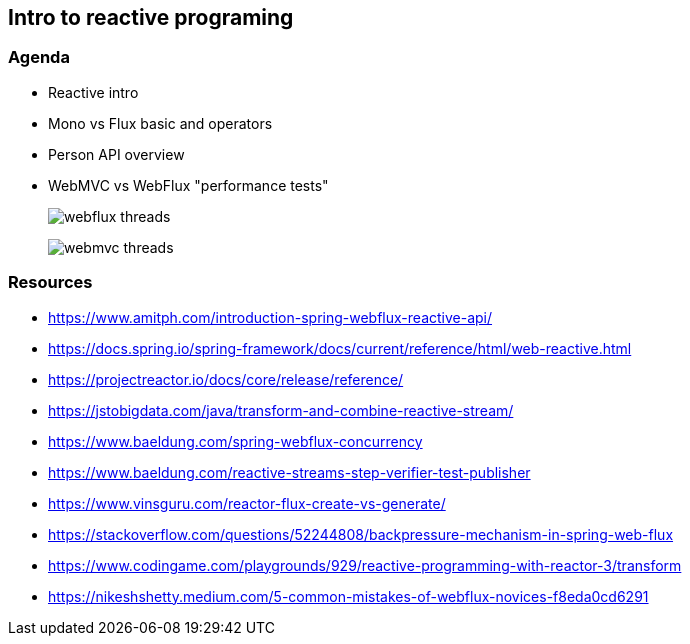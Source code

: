 == Intro to reactive programing

=== Agenda

* Reactive intro

* Mono vs Flux basic and operators

* Person API overview

* WebMVC vs WebFlux "performance tests"
+
image:img/webflux-threads.png[]
+
image:img/webmvc-threads.png[]

=== Resources

* https://www.amitph.com/introduction-spring-webflux-reactive-api/
* https://docs.spring.io/spring-framework/docs/current/reference/html/web-reactive.html
* https://projectreactor.io/docs/core/release/reference/
* https://jstobigdata.com/java/transform-and-combine-reactive-stream/
* https://www.baeldung.com/spring-webflux-concurrency
* https://www.baeldung.com/reactive-streams-step-verifier-test-publisher
* https://www.vinsguru.com/reactor-flux-create-vs-generate/
* https://stackoverflow.com/questions/52244808/backpressure-mechanism-in-spring-web-flux
* https://www.codingame.com/playgrounds/929/reactive-programming-with-reactor-3/transform
* https://nikeshshetty.medium.com/5-common-mistakes-of-webflux-novices-f8eda0cd6291